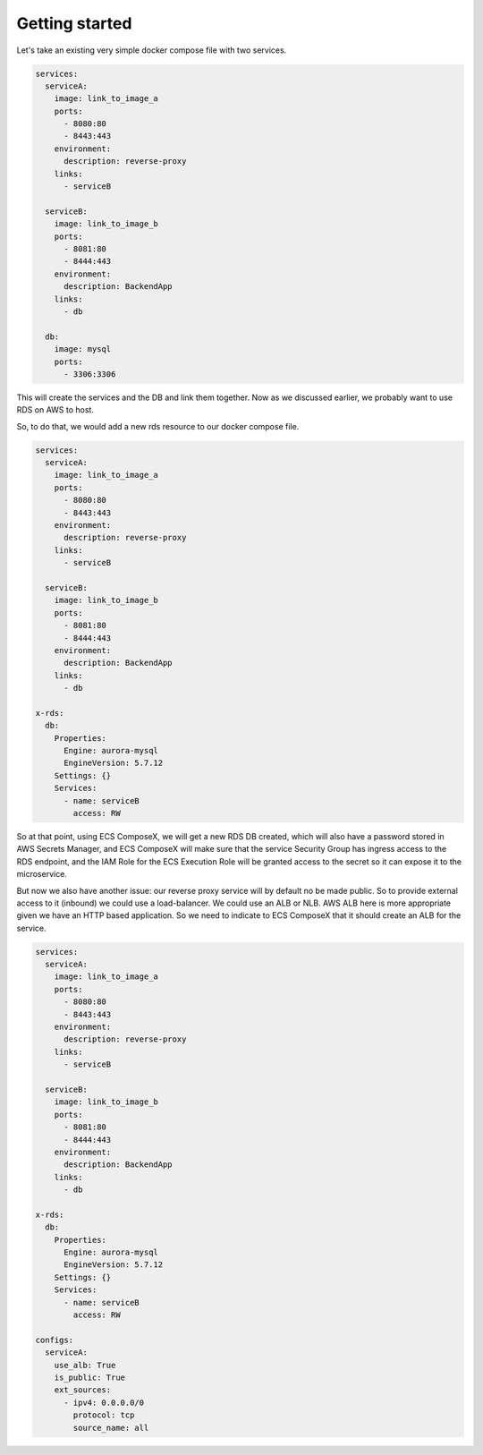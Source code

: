﻿.. highlight:: shell

==================
Getting started
==================

Let's take an existing very simple docker compose file with two services.

.. code-block:: yaml

    services:
      serviceA:
        image: link_to_image_a
        ports:
          - 8080:80
          - 8443:443
        environment:
          description: reverse-proxy
        links:
          - serviceB

      serviceB:
        image: link_to_image_b
        ports:
          - 8081:80
          - 8444:443
        environment:
          description: BackendApp
        links:
          - db

      db:
        image: mysql
        ports:
          - 3306:3306


This will create the services and the DB and link them together. Now as we discussed earlier, we probably want to use RDS
on AWS to host.

So, to do that, we would add a new rds resource to our docker compose file.

.. code-block:: yaml

    services:
      serviceA:
        image: link_to_image_a
        ports:
          - 8080:80
          - 8443:443
        environment:
          description: reverse-proxy
        links:
          - serviceB

      serviceB:
        image: link_to_image_b
        ports:
          - 8081:80
          - 8444:443
        environment:
          description: BackendApp
        links:
          - db

    x-rds:
      db:
        Properties:
          Engine: aurora-mysql
          EngineVersion: 5.7.12
        Settings: {}
        Services:
          - name: serviceB
            access: RW

So at that point, using ECS ComposeX, we will get a new RDS DB created, which will also have a password stored in AWS
Secrets Manager, and ECS ComposeX will make sure that the service Security Group has ingress access to the RDS endpoint,
and the IAM Role for the ECS Execution Role will be granted access to the secret so it can expose it to the microservice.

But now we also have another issue: our reverse proxy service will by default no be made public. So to provide external
access to it (inbound) we could use a load-balancer. We could use an ALB or NLB. AWS ALB here is more appropriate given we
have an HTTP based application. So we need to indicate to ECS ComposeX that it should create an ALB for the service.

.. code-block::

    services:
      serviceA:
        image: link_to_image_a
        ports:
          - 8080:80
          - 8443:443
        environment:
          description: reverse-proxy
        links:
          - serviceB

      serviceB:
        image: link_to_image_b
        ports:
          - 8081:80
          - 8444:443
        environment:
          description: BackendApp
        links:
          - db

    x-rds:
      db:
        Properties:
          Engine: aurora-mysql
          EngineVersion: 5.7.12
        Settings: {}
        Services:
          - name: serviceB
            access: RW

    configs:
      serviceA:
        use_alb: True
        is_public: True
        ext_sources:
          - ipv4: 0.0.0.0/0
            protocol: tcp
            source_name: all
